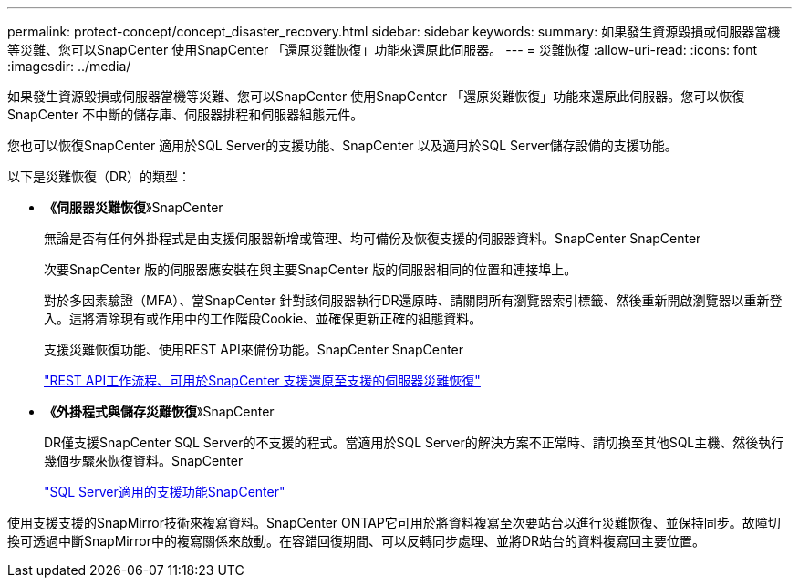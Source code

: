 ---
permalink: protect-concept/concept_disaster_recovery.html 
sidebar: sidebar 
keywords:  
summary: 如果發生資源毀損或伺服器當機等災難、您可以SnapCenter 使用SnapCenter 「還原災難恢復」功能來還原此伺服器。 
---
= 災難恢復
:allow-uri-read: 
:icons: font
:imagesdir: ../media/


[role="lead"]
如果發生資源毀損或伺服器當機等災難、您可以SnapCenter 使用SnapCenter 「還原災難恢復」功能來還原此伺服器。您可以恢復SnapCenter 不中斷的儲存庫、伺服器排程和伺服器組態元件。

您也可以恢復SnapCenter 適用於SQL Server的支援功能、SnapCenter 以及適用於SQL Server儲存設備的支援功能。

以下是災難恢復（DR）的類型：

* *《伺服器災難恢復*》SnapCenter
+
無論是否有任何外掛程式是由支援伺服器新增或管理、均可備份及恢復支援的伺服器資料。SnapCenter SnapCenter

+
次要SnapCenter 版的伺服器應安裝在與主要SnapCenter 版的伺服器相同的位置和連接埠上。

+
對於多因素驗證（MFA）、當SnapCenter 針對該伺服器執行DR還原時、請關閉所有瀏覽器索引標籤、然後重新開啟瀏覽器以重新登入。這將清除現有或作用中的工作階段Cookie、並確保更新正確的組態資料。

+
支援災難恢復功能、使用REST API來備份功能。SnapCenter SnapCenter

+
link:../sc-automation/rest_api_workflows_disaster_recovery_of_snapcenter_server.html["REST API工作流程、可用於SnapCenter 支援還原至支援的伺服器災難恢復"]

* *《外掛程式與儲存災難恢復*》SnapCenter
+
DR僅支援SnapCenter SQL Server的不支援的程式。當適用於SQL Server的解決方案不正常時、請切換至其他SQL主機、然後執行幾個步驟來恢復資料。SnapCenter

+
link:../protect-scsql/task_disaster_recovery_scsql.html["SQL Server適用的支援功能SnapCenter"]



使用支援支援的SnapMirror技術來複寫資料。SnapCenter ONTAP它可用於將資料複寫至次要站台以進行災難恢復、並保持同步。故障切換可透過中斷SnapMirror中的複寫關係來啟動。在容錯回復期間、可以反轉同步處理、並將DR站台的資料複寫回主要位置。
